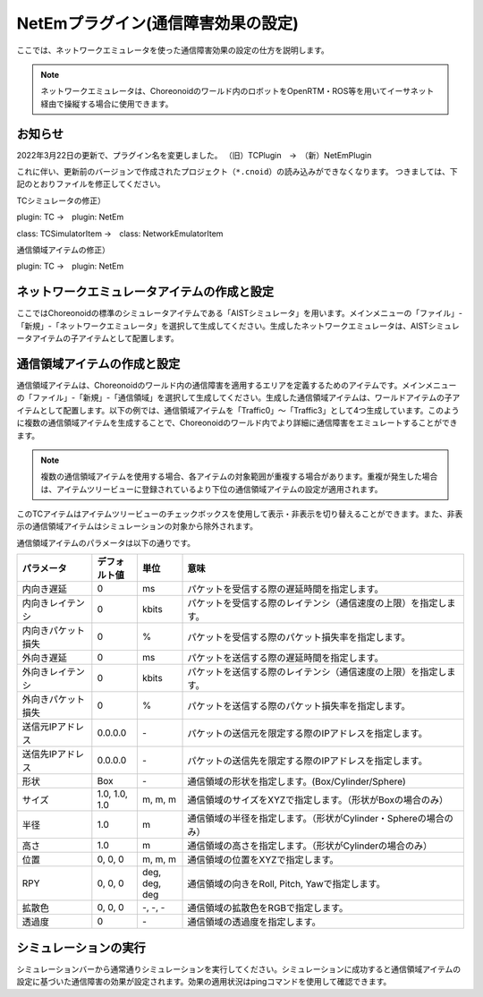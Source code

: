 
NetEmプラグイン(通信障害効果の設定)
===================================

ここでは、ネットワークエミュレータを使った通信障害効果の設定の仕方を説明します。

.. note::
  | ネットワークエミュレータは、Choreonoidのワールド内のロボットをOpenRTM・ROS等を用いてイーサネット経由で操縦する場合に使用できます。

お知らせ
--------

2022年3月22日の更新で、プラグイン名を変更しました。
（旧）TCPlugin　→　（新）NetEmPlugin

これに伴い、更新前のバージョンで作成されたプロジェクト（``*.cnoid``）の読み込みができなくなります。
つきましては、下記のとおりファイルを修正してください。

TCシミュレータの修正）

plugin: TC →　plugin: NetEm

class: TCSimulatorItem →　class: NetworkEmulatorItem

通信領域アイテムの修正）

plugin: TC →　plugin: NetEm

ネットワークエミュレータアイテムの作成と設定
--------------------------------------------

ここではChoreonoidの標準のシミュレータアイテムである「AISTシミュレータ」を用います。メインメニューの「ファイル」-「新規」-「ネットワークエミュレータ」を選択して生成してください。生成したネットワークエミュレータは、AISTシミュレータアイテムの子アイテムとして配置します。

通信領域アイテムの作成と設定
----------------------------

通信領域アイテムは、Choreonoidのワールド内の通信障害を適用するエリアを定義するためのアイテムです。メインメニューの「ファイル」-「新規」-「通信領域」を選択して生成してください。生成した通信領域アイテムは、ワールドアイテムの子アイテムとして配置します。以下の例では、通信領域アイテムを「Traffic0」〜「Traffic3」として4つ生成しています。このように複数の通信領域アイテムを生成することで、Choreonoidのワールド内でより詳細に通信障害をエミュレートすることができます。

.. note::
  | 複数の通信領域アイテムを使用する場合、各アイテムの対象範囲が重複する場合があります。重複が発生した場合は、アイテムツリービューに登録されているより下位の通信領域アイテムの設定が適用されます。

このTCアイテムはアイテムツリービューのチェックボックスを使用して表示・非表示を切り替えることができます。また、非表示の通信領域アイテムはシミュレーションの対象から除外されます。

通信領域アイテムのパラメータは以下の通りです。

.. list-table::
  :widths: 20,12,12,75
  :header-rows: 1

  * - パラメータ
    - デフォルト値
    - 単位
    - 意味
  * - 内向き遅延
    - 0
    - ms
    - パケットを受信する際の遅延時間を指定します。
  * - 内向きレイテンシ
    - 0
    - kbit\s
    - パケットを受信する際のレイテンシ（通信速度の上限）を指定します。
  * - 内向きパケット損失
    - 0
    - %
    - パケットを受信する際のパケット損失率を指定します。
  * - 外向き遅延
    - 0
    - ms
    - パケットを送信する際の遅延時間を指定します。
  * - 外向きレイテンシ
    - 0
    - kbit\s
    - パケットを送信する際のレイテンシ（通信速度の上限）を指定します。
  * - 外向きパケット損失
    - 0
    - %
    - パケットを送信する際のパケット損失率を指定します。
  * - 送信元IPアドレス
    - 0.0.0.0
    - \-
    - パケットの送信元を限定する際のIPアドレスを指定します。
  * - 送信先IPアドレス
    - 0.0.0.0
    - \-
    - パケットの送信先を限定する際のIPアドレスを指定します。
  * - 形状
    - Box
    - \-
    - 通信領域の形状を指定します。(Box/Cylinder/Sphere)
  * - サイズ
    - 1.0, 1.0, 1.0
    - m, m, m
    - 通信領域のサイズをXYZで指定します。（形状がBoxの場合のみ）
  * - 半径
    - 1.0
    - m
    - 通信領域の半径を指定します。（形状がCylinder・Sphereの場合のみ）
  * - 高さ
    - 1.0
    - m
    - 通信領域の高さを指定します。（形状がCylinderの場合のみ）
  * - 位置
    - 0, 0, 0
    - m, m, m
    - 通信領域の位置をXYZで指定します。
  * - RPY
    - 0, 0, 0
    - deg, deg, deg
    - 通信領域の向きをRoll, Pitch, Yawで指定します。
  * - 拡散色
    - 0, 0, 0
    - \-, -, -
    - 通信領域の拡散色をRGBで指定します。
  * - 透過度
    - 0
    - \-
    - 通信領域の透過度を指定します。

シミュレーションの実行
----------------------

シミュレーションバーから通常通りシミュレーションを実行してください。シミュレーションに成功すると通信領域アイテムの設定に基づいた通信障害の効果が設定されます。効果の適用状況はpingコマンドを使用して確認できます。

